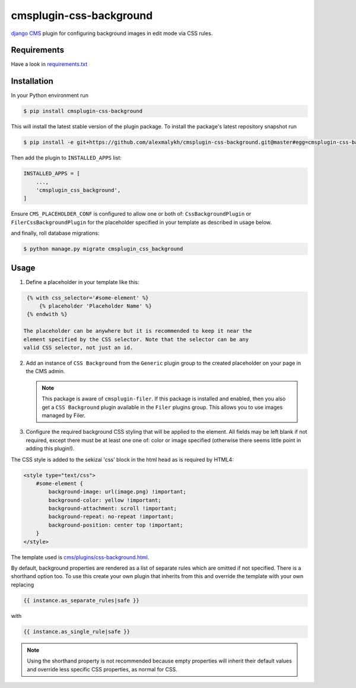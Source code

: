 cmsplugin-css-background
========================
.. _django CMS: https://django-cms.org

`django CMS`_ plugin for configuring background images in edit mode via CSS
rules.


Requirements
------------

Have a look in `requirements.txt <requirements.txt>`_

Installation
------------

In your Python environment run

.. code:: shell

    $ pip install cmsplugin-css-background

This will install the latest stable version of the plugin package.
To install the package's latest repository snapshot run

.. code:: shell

    $ pip install -e git+https://github.com/alexmalykh/cmsplugin-css-background.git@master#egg=cmsplugin-css-background

Then add the plugin to ``INSTALLED_APPS`` list:

.. code:: python

    INSTALLED_APPS = [
        ...,
        'cmsplugin_css_background',
    ]

Ensure ``CMS_PLACEHOLDER_CONF`` is configured to allow one or both of: 
``CssBackgroundPlugin`` or ``FilerCssBackgroundPlugin`` for the placeholder
specified in your template as described in usage below.

and finally, roll database migrations:

.. code:: shell

    $ python manage.py migrate cmsplugin_css_background


Usage
-----

1. Define a placeholder in your template like this:

.. code:: django

    {% with css_selector='#some-element' %}
        {% placeholder 'Placeholder Name' %}
    {% endwith %}

   The placeholder can be anywhere but it is recommended to keep it near the
   element specified by the CSS selector. Note that the selector can be any
   valid CSS selector, not just an id.

2. Add an instance of ``CSS Background`` from the ``Generic`` plugin group to the
   created placeholder on your page in the CMS admin.
   
   .. Note::
      This package is aware of ``cmsplugin-filer``. If this package is
      installed and enabled, then you also get a ``CSS Background`` plugin
      available in the ``Filer`` plugins group. This allows you to use images
      managed by Filer.

3. Configure the required background CSS styling that will be applied to the
   element. All fields may be left blank if not required, except there must be
   at least one one of: color or image specified (otherwise there seems little
   point in adding this plugin!).

The CSS style is added to the sekizai 'css' block in the html head as is required by HTML4:

.. code:: html

    <style type="text/css">
        #some-element {
            background-image: url(image.png) !important;
            background-color: yellow !important;
            background-attachment: scroll !important;
            background-repeat: no-repeat !important;
            background-position: center top !important;
        }
    </style>

The template used is `cms/plugins/css-background.html
<cmsplugin_css_background/templates/cms/plugins/css-background.html>`_.

By default, background properties are rendered as a list of separate rules which
are omitted if not specified. There is a shorthand option too. To use this create your
own plugin that inherits from this and override the template with your own replacing

.. code:: django

    {{ instance.as_separate_rules|safe }}

with

.. code:: django

    {{ instance.as_single_rule|safe }}

.. Note::
  Using the shorthand property is not recommended because empty properties will
  inherit their default values and override less specific CSS properties, as normal
  for CSS.

.. Translations
.. ~~~~~~~~~~~~
.. you can help to translate this plugin at Transifex

